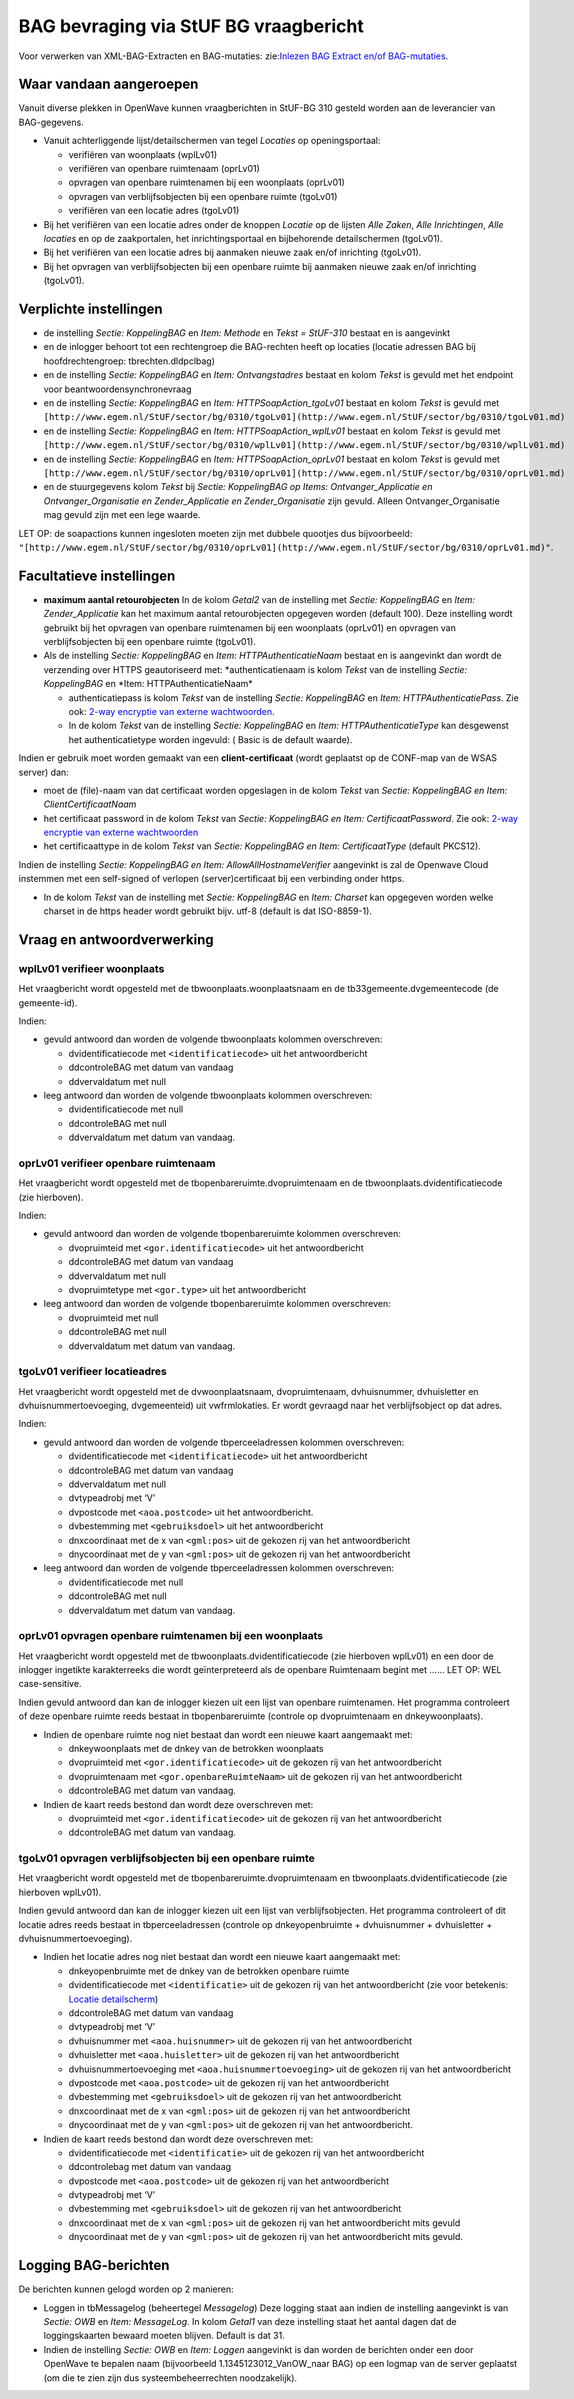 BAG bevraging via StUF BG vraagbericht
======================================

Voor verwerken van XML-BAG-Extracten en BAG-mutaties: zie:`Inlezen BAG
Extract en/of
BAG-mutaties </docs/probleemoplossing/programmablokken/inlezen_bag-extract_en_bag-mutaties.md>`__.

Waar vandaan aangeroepen
------------------------

Vanuit diverse plekken in OpenWave kunnen vraagberichten in StUF-BG 310
gesteld worden aan de leverancier van BAG-gegevens.

-  Vanuit achterliggende lijst/detailschermen van tegel *Locaties* op
   openingsportaal:

   -  verifiëren van woonplaats (wplLv01)
   -  verifiëren van openbare ruimtenaam (oprLv01)
   -  opvragen van openbare ruimtenamen bij een woonplaats (oprLv01)
   -  opvragen van verblijfsobjecten bij een openbare ruimte (tgoLv01)
   -  verifiëren van een locatie adres (tgoLv01)

-  Bij het verifiëren van een locatie adres onder de knoppen *Locatie*
   op de lijsten *Alle Zaken*, *Alle Inrichtingen*, *Alle locaties* en
   op de zaakportalen, het inrichtingsportaal en bijbehorende
   detailschermen (tgoLv01).
-  Bij het verifiëren van een locatie adres bij aanmaken nieuwe zaak
   en/of inrichting (tgoLv01).
-  Bij het opvragen van verblijfsobjecten bij een openbare ruimte bij
   aanmaken nieuwe zaak en/of inrichting (tgoLv01).

Verplichte instellingen
-----------------------

-  de instelling *Sectie: KoppelingBAG* en *Item: Methode* en *Tekst =
   StUF-310* bestaat en is aangevinkt
-  en de inlogger behoort tot een rechtengroep die BAG-rechten heeft op
   locaties (locatie adressen BAG bij hoofdrechtengroep:
   tbrechten.dldpclbag)
-  en de instelling *Sectie: KoppelingBAG* en *Item: Ontvangstadres*
   bestaat en kolom *Tekst* is gevuld met het endpoint voor
   beantwoordensynchronevraag
-  en de instelling *Sectie: KoppelingBAG* en *Item:
   HTTPSoapAction_tgoLv01* bestaat en kolom *Tekst* is gevuld met
   ``[http://www.egem.nl/StUF/sector/bg/0310/tgoLv01](http://www.egem.nl/StUF/sector/bg/0310/tgoLv01.md)``
-  en de instelling *Sectie: KoppelingBAG* en *Item:
   HTTPSoapAction_wplLv01* bestaat en kolom *Tekst* is gevuld met
   ``[http://www.egem.nl/StUF/sector/bg/0310/wplLv01](http://www.egem.nl/StUF/sector/bg/0310/wplLv01.md)``
-  en de instelling *Sectie: KoppelingBAG* en *Item:
   HTTPSoapAction_oprLv01* bestaat en kolom *Tekst* is gevuld met
   ``[http://www.egem.nl/StUF/sector/bg/0310/oprLv01](http://www.egem.nl/StUF/sector/bg/0310/oprLv01.md)``
-  en de stuurgegevens kolom *Tekst* bij *Sectie: KoppelingBAG op Items:
   Ontvanger_Applicatie en Ontvanger_Organisatie en Zender_Applicatie en
   Zender_Organisatie* zijn gevuld. Alleen Ontvanger_Organisatie mag
   gevuld zijn met een lege waarde.

LET OP: de soapactions kunnen ingesloten moeten zijn met dubbele
quootjes dus bijvoorbeeld:
``"[http://www.egem.nl/StUF/sector/bg/0310/oprLv01](http://www.egem.nl/StUF/sector/bg/0310/oprLv01.md)"``.

Facultatieve instellingen
-------------------------

-  **maximum aantal retourobjecten** In de kolom *Getal2* van de
   instelling met *Sectie: KoppelingBAG* en *Item: Zender_Applicatie*
   kan het maximum aantal retourobjecten opgegeven worden (default 100).
   Deze instelling wordt gebruikt bij het opvragen van openbare
   ruimtenamen bij een woonplaats (oprLv01) en opvragen van
   verblijfsobjecten bij een openbare ruimte (tgoLv01).
-  Als de instelling *Sectie: KoppelingBAG* en *Item:
   HTTPAuthenticatieNaam* bestaat en is aangevinkt dan wordt de
   verzending over HTTPS geautoriseerd met: \*authenticatienaam is kolom
   *Tekst* van de instelling *Sectie: KoppelingBAG* en \*Item:
   HTTPAuthenticatieNaam\*

   -  authenticatiepass is kolom *Tekst* van de instelling *Sectie:
      KoppelingBAG* en *Item: HTTPAuthenticatiePass*. Zie ook: `2-way
      encryptie van externe
      wachtwoorden </docs/instellen_inrichten/2way_encryptie_externe_wachtwoorden.md>`__.
   -  In de kolom *Tekst* van de instelling *Sectie: KoppelingBAG* en
      *Item: HTTPAuthenticatieType* kan desgewenst het authenticatietype
      worden ingevuld: ( Basic is de default waarde).

Indien er gebruik moet worden gemaakt van een **client-certificaat**
(wordt geplaatst op de CONF-map van de WSAS server) dan:

-  moet de (file)-naam van dat certificaat worden opgeslagen in de kolom
   *Tekst* van *Sectie: KoppelingBAG en Item: ClientCertificaatNaam*
-  het certificaat password in de kolom *Tekst* van *Sectie:
   KoppelingBAG en Item: CertificaatPassword*. Zie ook: `2-way encryptie
   van externe
   wachtwoorden </docs/instellen_inrichten/2way_encryptie_externe_wachtwoorden.md>`__
-  het certificaattype in de kolom *Tekst* van *Sectie: KoppelingBAG en
   Item: CertificaatType* (default PKCS12).

Indien de instelling *Sectie: KoppelingBAG en Item:
AllowAllHostnameVerifier* aangevinkt is zal de Openwave Cloud instemmen
met een self-signed of verlopen (server)certificaat bij een verbinding
onder https.

-  In de kolom *Tekst* van de instelling met *Sectie: KoppelingBAG* en
   *Item: Charset* kan opgegeven worden welke charset in de https header
   wordt gebruikt bijv. utf-8 (default is dat ISO-8859-1).

Vraag en antwoordverwerking
---------------------------

wplLv01 verifieer woonplaats
~~~~~~~~~~~~~~~~~~~~~~~~~~~~

Het vraagbericht wordt opgesteld met de tbwoonplaats.woonplaatsnaam en
de tb33gemeente.dvgemeentecode (de gemeente-id).

Indien:

-  gevuld antwoord dan worden de volgende tbwoonplaats kolommen
   overschreven:

   -  dvidentificatiecode met ``<identificatiecode>`` uit het
      antwoordbericht
   -  ddcontroleBAG met datum van vandaag
   -  ddvervaldatum met null

-  leeg antwoord dan worden de volgende tbwoonplaats kolommen
   overschreven:

   -  dvidentificatiecode met null
   -  ddcontroleBAG met null
   -  ddvervaldatum met datum van vandaag.

oprLv01 verifieer openbare ruimtenaam
~~~~~~~~~~~~~~~~~~~~~~~~~~~~~~~~~~~~~

Het vraagbericht wordt opgesteld met de tbopenbareruimte.dvopruimtenaam
en de tbwoonplaats.dvidentificatiecode (zie hierboven).

Indien:

-  gevuld antwoord dan worden de volgende tbopenbareruimte kolommen
   overschreven:

   -  dvopruimteid met ``<gor.identificatiecode>`` uit het
      antwoordbericht
   -  ddcontroleBAG met datum van vandaag
   -  ddvervaldatum met null
   -  dvopruimtetype met ``<gor.type>`` uit het antwoordbericht

-  leeg antwoord dan worden de volgende tbopenbareruimte kolommen
   overschreven:

   -  dvopruimteid met null
   -  ddcontroleBAG met null
   -  ddvervaldatum met datum van vandaag.

tgoLv01 verifieer locatieadres
~~~~~~~~~~~~~~~~~~~~~~~~~~~~~~

Het vraagbericht wordt opgesteld met de dvwoonplaatsnaam,
dvopruimtenaam, dvhuisnummer, dvhuisletter en dvhuisnummertoevoeging,
dvgemeenteid) uit vwfrmlokaties. Er wordt gevraagd naar het
verblijfsobject op dat adres.

Indien:

-  gevuld antwoord dan worden de volgende tbperceeladressen kolommen
   overschreven:

   -  dvidentificatiecode met ``<identificatiecode>`` uit het
      antwoordbericht
   -  ddcontroleBAG met datum van vandaag
   -  ddvervaldatum met null
   -  dvtypeadrobj met ‘V’
   -  dvpostcode met ``<aoa.postcode>`` uit het antwoordbericht.
   -  dvbestemming met ``<gebruiksdoel>`` uit het antwoordbericht
   -  dnxcoordinaat met de x van ``<gml:pos>`` uit de gekozen rij van
      het antwoordbericht
   -  dnycoordinaat met de y van ``<gml:pos>`` uit de gekozen rij van
      het antwoordbericht

-  leeg antwoord dan worden de volgende tbperceeladressen kolommen
   overschreven:

   -  dvidentificatiecode met null
   -  ddcontroleBAG met null
   -  ddvervaldatum met datum van vandaag.

oprLv01 opvragen openbare ruimtenamen bij een woonplaats
~~~~~~~~~~~~~~~~~~~~~~~~~~~~~~~~~~~~~~~~~~~~~~~~~~~~~~~~

Het vraagbericht wordt opgesteld met de tbwoonplaats.dvidentificatiecode
(zie hierboven wplLv01) en een door de inlogger ingetikte karakterreeks
die wordt geïnterpreteerd als de openbare Ruimtenaam begint met …… LET
OP: WEL case-sensitive.

Indien gevuld antwoord dan kan de inlogger kiezen uit een lijst van
openbare ruimtenamen. Het programma controleert of deze openbare ruimte
reeds bestaat in tbopenbareruimte (controle op dvopruimtenaam en
dnkeywoonplaats).

-  Indien de openbare ruimte nog niet bestaat dan wordt een nieuwe kaart
   aangemaakt met:

   -  dnkeywoonplaats met de dnkey van de betrokken woonplaats
   -  dvopruimteid met ``<gor.identificatiecode>`` uit de gekozen rij
      van het antwoordbericht
   -  dvopruimtenaam met ``<gor.openbareRuimteNaam>`` uit de gekozen rij
      van het antwoordbericht
   -  ddcontroleBAG met datum van vandaag.

-  Indien de kaart reeds bestond dan wordt deze overschreven met:

   -  dvopruimteid met ``<gor.identificatiecode>`` uit de gekozen rij
      van het antwoordbericht
   -  ddcontroleBAG met datum van vandaag.

tgoLv01 opvragen verblijfsobjecten bij een openbare ruimte
~~~~~~~~~~~~~~~~~~~~~~~~~~~~~~~~~~~~~~~~~~~~~~~~~~~~~~~~~~

Het vraagbericht wordt opgesteld met de tbopenbareruimte.dvopruimtenaam
en tbwoonplaats.dvidentificatiecode (zie hierboven wplLv01).

Indien gevuld antwoord dan kan de inlogger kiezen uit een lijst van
verblijfsobjecten. Het programma controleert of dit locatie adres reeds
bestaat in tbperceeladressen (controle op dnkeyopenbruimte +
dvhuisnummer + dvhuisletter + dvhuisnummertoevoeging).

-  Indien het locatie adres nog niet bestaat dan wordt een nieuwe kaart
   aangemaakt met:

   -  dnkeyopenbruimte met de dnkey van de betrokken openbare ruimte
   -  dvidentificatiecode met ``<identificatie>`` uit de gekozen rij van
      het antwoordbericht (zie voor betekenis: `Locatie
      detailscherm </docs/probleemoplossing/module_overstijgende_schermen/locatie.md>`__)
   -  ddcontroleBAG met datum van vandaag
   -  dvtypeadrobj met ‘V’
   -  dvhuisnummer met ``<aoa.huisnummer>`` uit de gekozen rij van het
      antwoordbericht
   -  dvhuisletter met ``<aoa.huisletter>`` uit de gekozen rij van het
      antwoordbericht
   -  dvhuisnummertoevoeging met ``<aoa.huisnummertoevoeging>`` uit de
      gekozen rij van het antwoordbericht
   -  dvpostcode met ``<aoa.postcode>`` uit de gekozen rij van het
      antwoordbericht
   -  dvbestemming met ``<gebruiksdoel>`` uit de gekozen rij van het
      antwoordbericht
   -  dnxcoordinaat met de x van ``<gml:pos>`` uit de gekozen rij van
      het antwoordbericht
   -  dnycoordinaat met de y van ``<gml:pos>`` uit de gekozen rij van
      het antwoordbericht.

-  Indien de kaart reeds bestond dan wordt deze overschreven met:

   -  dvidentificatiecode met ``<identificatie>`` uit de gekozen rij van
      het antwoordbericht
   -  ddcontrolebag met datum van vandaag
   -  dvpostcode met ``<aoa.postcode>`` uit de gekozen rij van het
      antwoordbericht
   -  dvtypeadrobj met ‘V’
   -  dvbestemming met ``<gebruiksdoel>`` uit de gekozen rij van het
      antwoordbericht
   -  dnxcoordinaat met de x van ``<gml:pos>`` uit de gekozen rij van
      het antwoordbericht mits gevuld
   -  dnycoordinaat met de y van ``<gml:pos>`` uit de gekozen rij van
      het antwoordbericht mits gevuld.

Logging BAG-berichten
---------------------

De berichten kunnen gelogd worden op 2 manieren:

-  Loggen in tbMessagelog (beheertegel *Messagelog*) Deze logging staat
   aan indien de instelling aangevinkt is van *Sectie: OWB* en *Item:
   MessageLog*. In kolom *Getal1* van deze instelling staat het aantal
   dagen dat de loggingskaarten bewaard moeten blijven. Default is dat
   31.
-  Indien de instelling *Sectie: OWB* en *Item: Loggen* aangevinkt is
   dan worden de berichten onder een door OpenWave te bepalen naam
   (bijvoorbeeld 1.1345123012_VanOW_naar BAG) op een logmap van de
   server geplaatst (om die te zien zijn dus systeembeheerrechten
   noodzakelijk).
